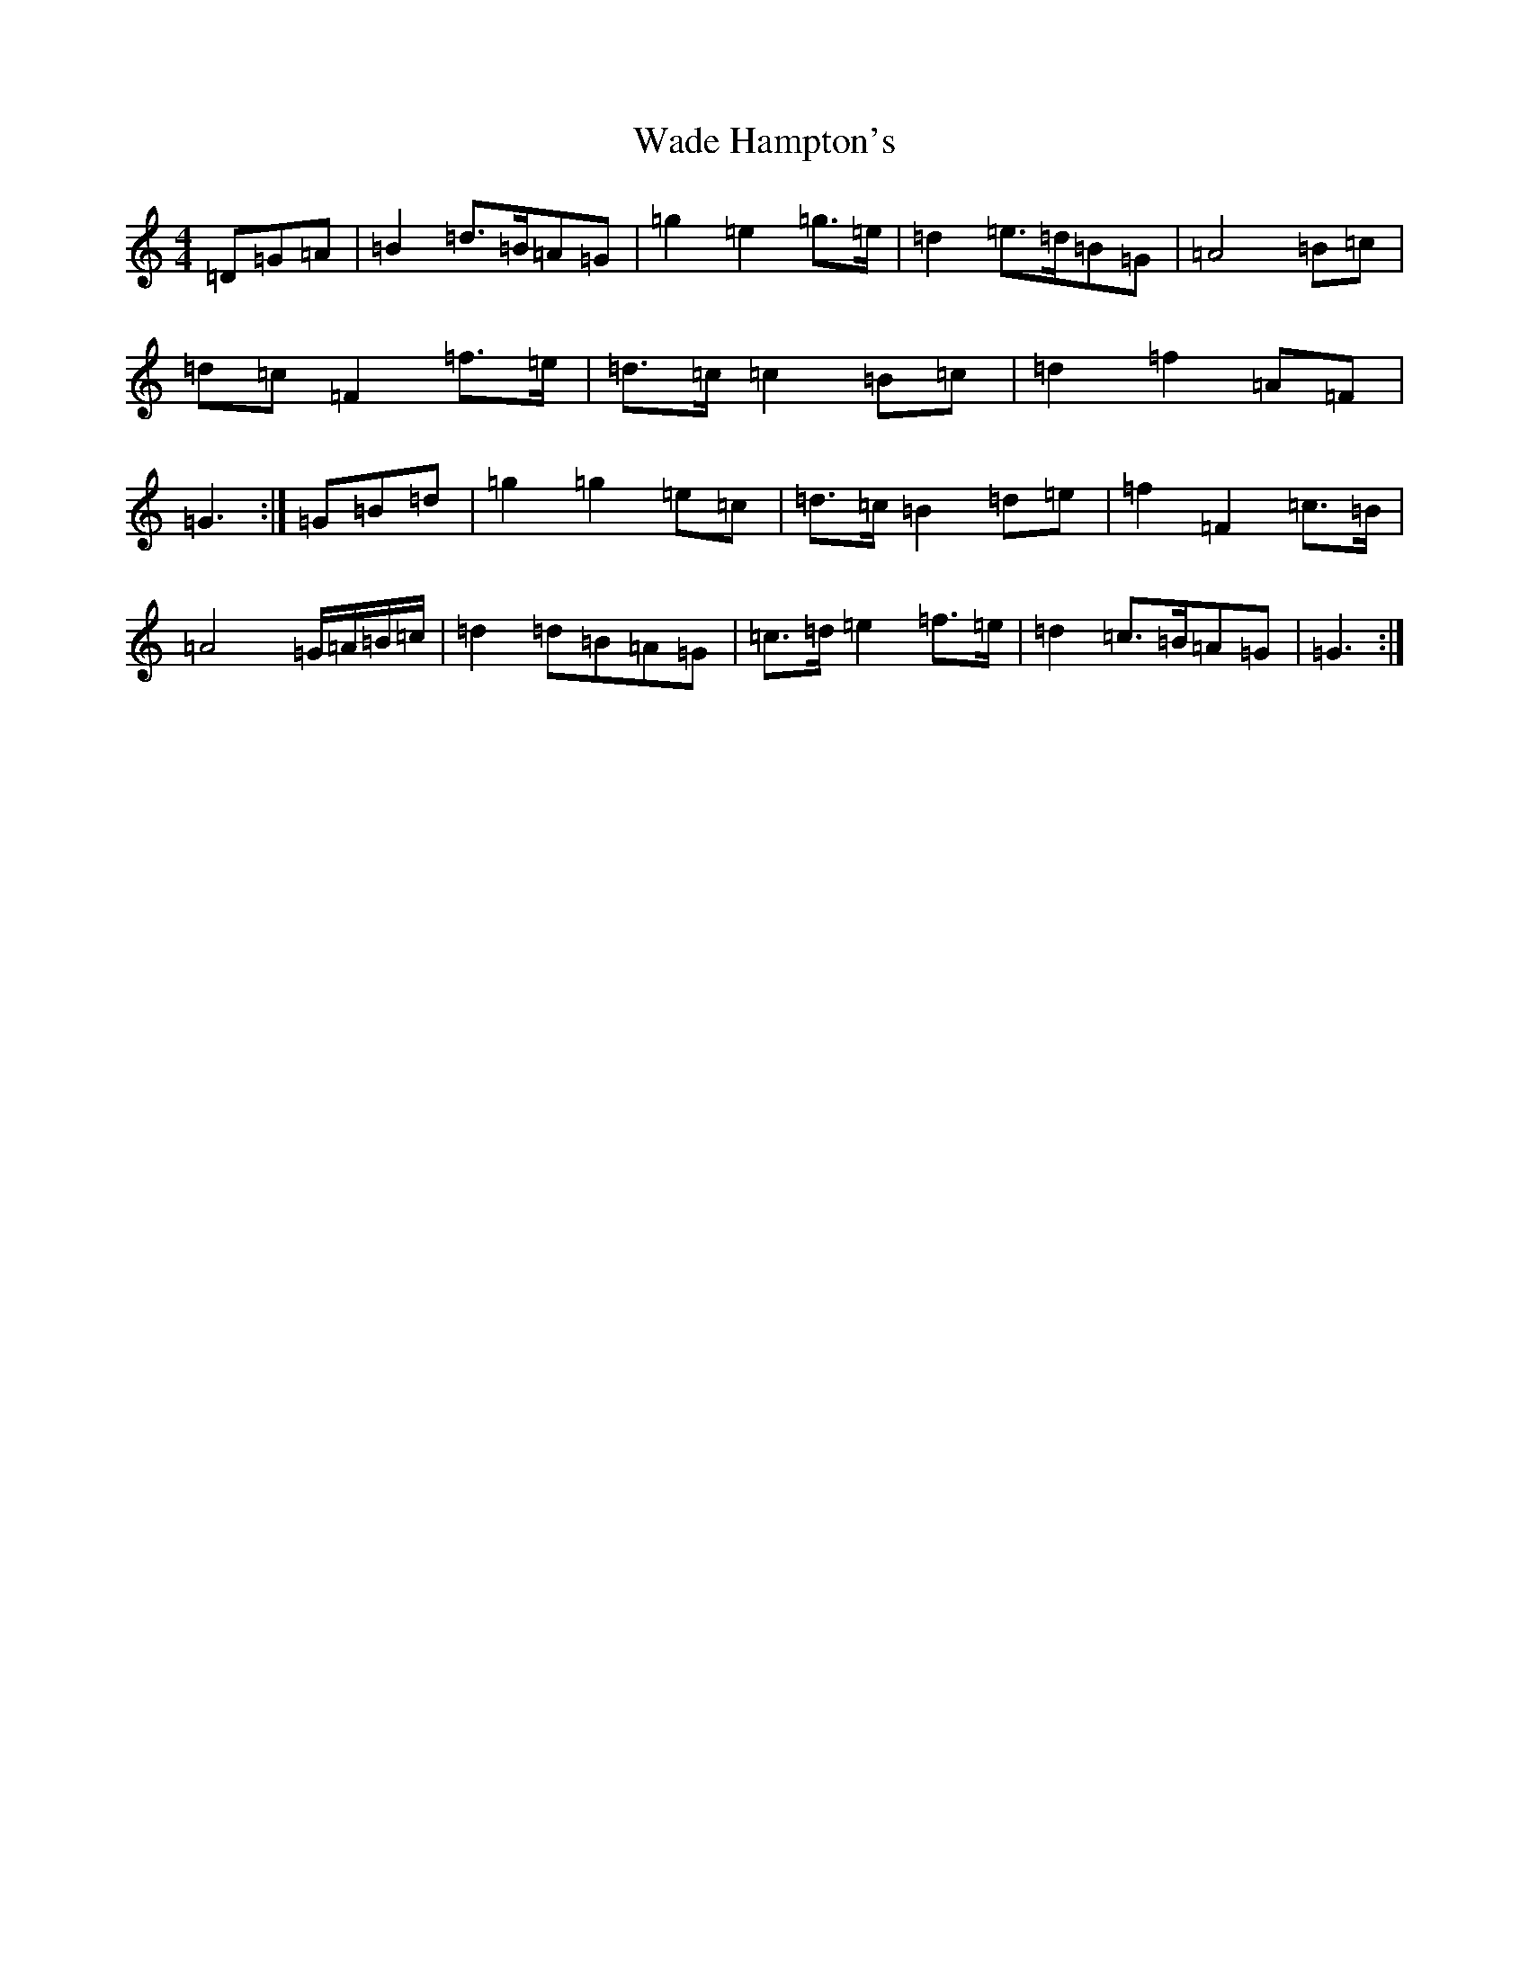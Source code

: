 X: 11525
T: Wade Hampton's
S: https://thesession.org/tunes/7526#setting26886
Z: A Major
R: hornpipe
M: 4/4
L: 1/8
K: C Major
=D=G=A|=B2=d>=B=A=G|=g2=e2=g>=e|=d2=e>=d=B=G|=A4=B=c|=d=c=F2=f>=e|=d>=c=c2=B=c|=d2=f2=A=F|=G3:|=G=B=d|=g2=g2=e=c|=d>=c=B2=d=e|=f2=F2=c>=B|=A4=G/2=A/2=B/2=c/2|=d2=d=B=A=G|=c>=d=e2=f>=e|=d2=c>=B=A=G|=G3:|